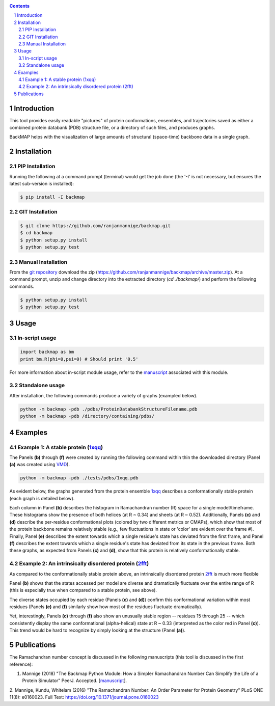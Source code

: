 .. image:: https://raw.githubusercontent.com/ranjanmannige/backmap/master/manuscript/manuscript/figures/banner.png
    :alt: BackMAP Banner

|pypi| |license| |pyversions| |status| |format| 

.. |pypi| image:: https://img.shields.io/pypi/v/backmap.svg?label=version
    :target: http://pypi.org/project/backmap
    :alt: PyPi Release Version 

.. |format| image:: https://img.shields.io/pypi/format/Backmap.svg
    :alt: Format

.. |license| image:: https://img.shields.io/pypi/l/Backmap.svg
    :target: https://github.com/ranjanmannige/backmap/blob/master/LICENSE.txt
    :alt: License

.. |downloads| image:: https://img.shields.io/github/downloads/backmap/backmap/total.svg
    :alt: Github All Releases

.. |status| image:: https://img.shields.io/pypi/status/Backmap.svg
    :alt: Status

.. |pyversions| image:: https://img.shields.io/pypi/pyversions/Backmap.svg
    :alt: Allowed python environments

.. contents::

.. section-numbering::

Introduction
============

This tool provides easily readable "pictures" of protein conformations, 
ensembles, and trajectories saved as either a combined protein databank 
(PDB) structure file, or a directory of such files, and produces graphs.

BackMAP helps with the visualization of large amounts of structural (space-time) backbone data in a single graph.


Installation
============

PIP Installation
-----------------

Running the following at a command prompt (terminal) would get the job done (the '-I' is not necessary, but ensures the latest sub-version is installed):

.. code-block:: bash

    $ pip install -I backmap


GIT Installation
----------------


.. code-block:: bash

    $ git clone https://github.com/ranjanmannige/backmap.git
    $ cd backmap
    $ python setup.py install
    $ python setup.py test


Manual Installation
-------------------

From the `git repository <https://github.com/ranjanmannige/backmap>`_ download the zip (`https://github.com/ranjanmannige/backmap/archive/master.zip <https://github.com/ranjanmannige/backmap/archive/master.zip>`_). At a command prompt, unzip and change directory into the extracted directory (`cd ./backmap/`) and perform the following commands.

.. code-block:: bash

    $ python setup.py install
    $ python setup.py test

Usage
=====

In-script usage
---------------

.. code-block:: python

    import backmap as bm
    print bm.R(phi=0,psi=0) # Should print '0.5'

For more information about in-script module usage, refer to the `manuscript <https://raw.githubusercontent.com/ranjanmannige/backmap/master/manuscript/manuscript/backmap.pdf>`_ associated with this module.

Standalone usage
----------------

After installation, the following commands produce a variety of graphs (exampled below).

.. code-block:: bash

    python -m backmap -pdb ./pdbs/ProteinDatabankStructureFilename.pdb
    python -m backmap -pdb /directory/containing/pdbs/
    

Examples
========

Example 1: A stable protein (`1xqq <https://www.rcsb.org/structure/1XQQ>`_)
------------------------------------------------------------------------------

The Panels **(b)** through **(f)** were created by running the following command within thin the downloaded directory (Panel **(a)** was created using `VMD <http://www.ks.uiuc.edu/Research/vmd/>`_).

.. code-block:: bash

    python -m backmap -pdb ./tests/pdbs/1xqq.pdb

As evident below, the graphs generated from the protein ensemble `1xqq <https://www.rcsb.org/structure/1XQQ>`_ describes a conformationally stable protein (each graph is detailed below). 

.. image:: https://raw.githubusercontent.com/ranjanmannige/backmap/master/manuscript/manuscript/figures/1xqq_spread.png

Each column in Panel **(b)** describes the histogram in Ramachandran number (R) space for a single model/timeframe. These histograms show the presence of both helices (at R \~ 0.34) and sheets (at R \~ 0.52). Additionally, Panels **(c)** and **(d)** describe the per-residue conformational plots (colored by two different metrics or CMAPs), which show that most of the protein backbone remains relatively stable (e.g., few fluctuations in state or 'color' are evident over the frame \#). Finally, Panel **(e)** describes the extent towards which a single residue's state has deviated from the first frame, and Panel **(f)** describes the extent towards which a single residue's state has deviated from its state in the previous frame. Both these graphs, as expected from Panels **(c)** and **(d)**, show that this protein is relatively conformationally stable.


Example 2: An intrinsically disordered protein (`2fft <https://www.rcsb.org/structure/2FFT>`_)
----------------------------------------------------------------------------------------------

As compared to the conformationally stable protein above, an intrinsically disordered protein `2fft <https://www.rcsb.org/structure/2FFT>`_
is much more flexible

.. image:: https://raw.githubusercontent.com/ranjanmannige/backmap/master/manuscript/manuscript/figures/2fft_spread.png

Panel **(b)** shows that the states accessed per model are diverse and dramatically fluctuate over the entire range of R (this is especially true when compared to a stable protein, see above). 

The diverse states occupied by each residue (Panels **(c)** and **(d)**) confirm this conformational variation within most residues (Panels **(e)** and **(f)** similarly show how most of the residues fluctuate dramatically).

Yet, interestingly, Panels **(c)** through **(f)** also show an unusually stable region -- residues 15 through 25 -- which consistently display the same conformational (alpha-helical) state at R \~ 0.33 (interpreted as the color red in Panel **(c)**). This trend would be hard to recognize by simply looking at the structure (Panel **(a)**). 


Publications
============
The Ramachandran number concept is discussed in the following manuscripts (this tool is discussed in the first reference):

1. Mannige (2018) "The Backmap Python Module: How a Simpler Ramachandran Number Can Simplify the Life of a Protein Simulator" PeerJ. Accepted. [`manuscript <https://raw.githubusercontent.com/ranjanmannige/backmap/master/manuscript/manuscript/backmap.pdf>`_].

2. Mannige, Kundu, Whitelam (2016) "The Ramachandran Number: An Order Parameter for Protein Geometry" PLoS ONE 11(8): e0160023. 
Full Text: `https://doi.org/10.1371/journal.pone.0160023 <https://doi.org/10.1371/journal.pone.0160023>`_

